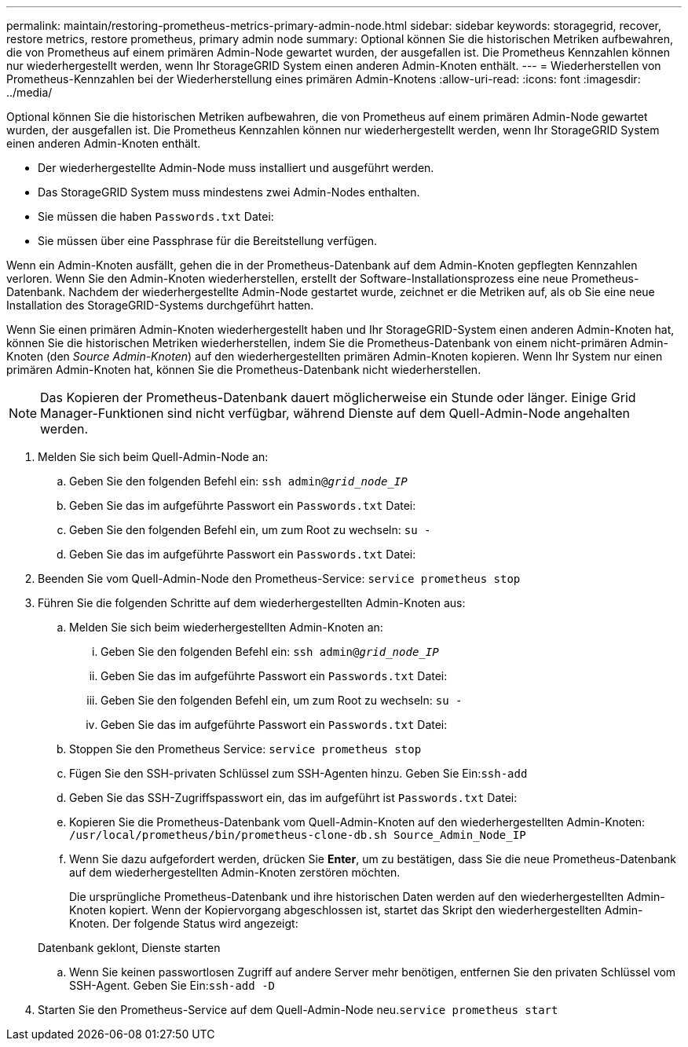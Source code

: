 ---
permalink: maintain/restoring-prometheus-metrics-primary-admin-node.html 
sidebar: sidebar 
keywords: storagegrid, recover, restore metrics, restore prometheus, primary admin node 
summary: Optional können Sie die historischen Metriken aufbewahren, die von Prometheus auf einem primären Admin-Node gewartet wurden, der ausgefallen ist. Die Prometheus Kennzahlen können nur wiederhergestellt werden, wenn Ihr StorageGRID System einen anderen Admin-Knoten enthält. 
---
= Wiederherstellen von Prometheus-Kennzahlen bei der Wiederherstellung eines primären Admin-Knotens
:allow-uri-read: 
:icons: font
:imagesdir: ../media/


[role="lead"]
Optional können Sie die historischen Metriken aufbewahren, die von Prometheus auf einem primären Admin-Node gewartet wurden, der ausgefallen ist. Die Prometheus Kennzahlen können nur wiederhergestellt werden, wenn Ihr StorageGRID System einen anderen Admin-Knoten enthält.

* Der wiederhergestellte Admin-Node muss installiert und ausgeführt werden.
* Das StorageGRID System muss mindestens zwei Admin-Nodes enthalten.
* Sie müssen die haben `Passwords.txt` Datei:
* Sie müssen über eine Passphrase für die Bereitstellung verfügen.


Wenn ein Admin-Knoten ausfällt, gehen die in der Prometheus-Datenbank auf dem Admin-Knoten gepflegten Kennzahlen verloren. Wenn Sie den Admin-Knoten wiederherstellen, erstellt der Software-Installationsprozess eine neue Prometheus-Datenbank. Nachdem der wiederhergestellte Admin-Node gestartet wurde, zeichnet er die Metriken auf, als ob Sie eine neue Installation des StorageGRID-Systems durchgeführt hatten.

Wenn Sie einen primären Admin-Knoten wiederhergestellt haben und Ihr StorageGRID-System einen anderen Admin-Knoten hat, können Sie die historischen Metriken wiederherstellen, indem Sie die Prometheus-Datenbank von einem nicht-primären Admin-Knoten (den _Source Admin-Knoten_) auf den wiederhergestellten primären Admin-Knoten kopieren. Wenn Ihr System nur einen primären Admin-Knoten hat, können Sie die Prometheus-Datenbank nicht wiederherstellen.


NOTE: Das Kopieren der Prometheus-Datenbank dauert möglicherweise ein Stunde oder länger. Einige Grid Manager-Funktionen sind nicht verfügbar, während Dienste auf dem Quell-Admin-Node angehalten werden.

. Melden Sie sich beim Quell-Admin-Node an:
+
.. Geben Sie den folgenden Befehl ein: `ssh admin@_grid_node_IP_`
.. Geben Sie das im aufgeführte Passwort ein `Passwords.txt` Datei:
.. Geben Sie den folgenden Befehl ein, um zum Root zu wechseln: `su -`
.. Geben Sie das im aufgeführte Passwort ein `Passwords.txt` Datei:


. Beenden Sie vom Quell-Admin-Node den Prometheus-Service: `service prometheus stop`
. Führen Sie die folgenden Schritte auf dem wiederhergestellten Admin-Knoten aus:
+
.. Melden Sie sich beim wiederhergestellten Admin-Knoten an:
+
... Geben Sie den folgenden Befehl ein: `ssh admin@_grid_node_IP_`
... Geben Sie das im aufgeführte Passwort ein `Passwords.txt` Datei:
... Geben Sie den folgenden Befehl ein, um zum Root zu wechseln: `su -`
... Geben Sie das im aufgeführte Passwort ein `Passwords.txt` Datei:


.. Stoppen Sie den Prometheus Service: `service prometheus stop`
.. Fügen Sie den SSH-privaten Schlüssel zum SSH-Agenten hinzu. Geben Sie Ein:``ssh-add``
.. Geben Sie das SSH-Zugriffspasswort ein, das im aufgeführt ist `Passwords.txt` Datei:
.. Kopieren Sie die Prometheus-Datenbank vom Quell-Admin-Knoten auf den wiederhergestellten Admin-Knoten: `/usr/local/prometheus/bin/prometheus-clone-db.sh Source_Admin_Node_IP`
.. Wenn Sie dazu aufgefordert werden, drücken Sie *Enter*, um zu bestätigen, dass Sie die neue Prometheus-Datenbank auf dem wiederhergestellten Admin-Knoten zerstören möchten.
+
Die ursprüngliche Prometheus-Datenbank und ihre historischen Daten werden auf den wiederhergestellten Admin-Knoten kopiert. Wenn der Kopiervorgang abgeschlossen ist, startet das Skript den wiederhergestellten Admin-Knoten. Der folgende Status wird angezeigt:

+
Datenbank geklont, Dienste starten

.. Wenn Sie keinen passwortlosen Zugriff auf andere Server mehr benötigen, entfernen Sie den privaten Schlüssel vom SSH-Agent. Geben Sie Ein:``ssh-add -D``


. Starten Sie den Prometheus-Service auf dem Quell-Admin-Node neu.`service prometheus start`

